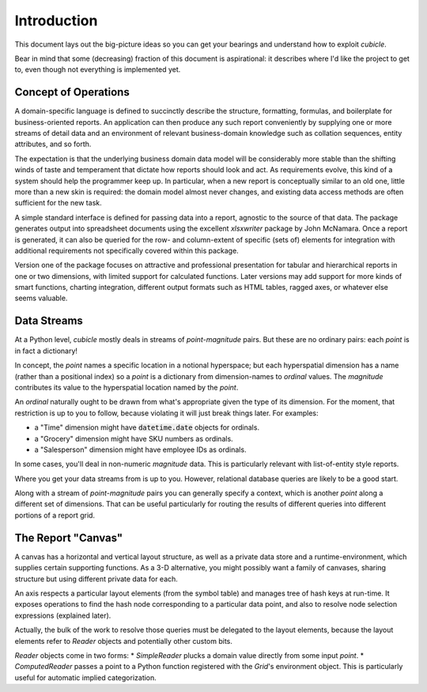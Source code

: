 Introduction
---------------------------------------

This document lays out the big-picture ideas so you can get your bearings
and understand how to exploit `cubicle`.

Bear in mind that some (decreasing) fraction of this document is
aspirational: it describes where I'd like the project to get to,
even though not everything is implemented yet.

Concept of Operations
^^^^^^^^^^^^^^^^^^^^^^^^^

A domain-specific language is defined to succinctly describe the structure,
formatting, formulas, and boilerplate for business-oriented reports. An
application can then produce any such report conveniently by supplying one
or more streams of detail data and an environment of relevant business-domain
knowledge such as collation sequences, entity attributes, and so forth.

The expectation is that the underlying business domain data model will be
considerably more stable than the shifting winds of taste and temperament
that dictate how reports should look and act. As requirements evolve,
this kind of a system should help the programmer keep up. In particular,
when a new report is conceptually similar to an old one, little more than
a new skin is required: the domain model almost never changes, and existing
data access methods are often sufficient for the new task.

A simple standard interface is defined for passing data into a report,
agnostic to the source of that data. The package generates output into
spreadsheet documents using the excellent `xlsxwriter` package by John McNamara.
Once a report is generated, it can also be queried for the row- and
column-extent of specific (sets of) elements for integration with
additional requirements not specifically covered within this package.

Version one of the package focuses on attractive and professional presentation
for tabular and hierarchical reports in one or two dimensions, with limited
support for calculated functions. Later versions may add support for more
kinds of smart functions, charting integration, different output formats
such as HTML tables, ragged axes, or whatever else seems valuable.

Data Streams
^^^^^^^^^^^^^^^^^^^^^^^^^

At a Python level, `cubicle` mostly deals in streams of `point`-`magnitude` pairs.
But these are no ordinary pairs: each `point` is in fact a dictionary!

In concept, the `point` names a specific location in a notional hyperspace;
but each hyperspatial dimension has a name (rather than a positional
index) so a `point` is a dictionary from dimension-names to `ordinal` values.
The `magnitude` contributes its value to the hyperspatial location named
by the `point`.

An `ordinal` naturally ought to be drawn from what's appropriate
given the type of its dimension. For the moment, that restriction is
up to you to follow, because violating it will just break things later.
For examples:

* a "Time" dimension might have :code:`datetime.date` objects for ordinals.
* a "Grocery" dimension might have SKU numbers as ordinals.
* a "Salesperson" dimension might have employee IDs as ordinals.

In some cases, you'll deal in non-numeric `magnitude` data. This is
particularly relevant with list-of-entity style reports.

Where you get your data streams from is up to you. However, relational
database queries are likely to be a good start.

Along with a stream of `point`-`magnitude` pairs you can generally specify
a context, which is another `point` along a different set of dimensions.
That can be useful particularly for routing the results of different
queries into different portions of a report grid.

The Report "Canvas"
^^^^^^^^^^^^^^^^^^^^^^^^^

A canvas has a horizontal and vertical layout structure,
as well as a private data store
and a runtime-environment, which supplies certain supporting functions.
As a 3-D alternative, you might possibly want a family of canvases,
sharing structure but using different private data for each.

An axis respects a particular layout elements (from the symbol table)
and manages tree of hash keys at run-time. It exposes operations to
find the hash node corresponding to a particular data point,
and also to resolve node selection expressions (explained later).

Actually, the bulk of the work to resolve those queries must be
delegated to the layout elements, because the layout elements
refer to `Reader` objects and potentially other custom bits.

`Reader` objects come in two forms:
* `SimpleReader` plucks a domain value directly from some input `point`.
* `ComputedReader` passes a point to a Python function registered
with the `Grid`'s environment object. This is particularly useful for
automatic implied categorization.


